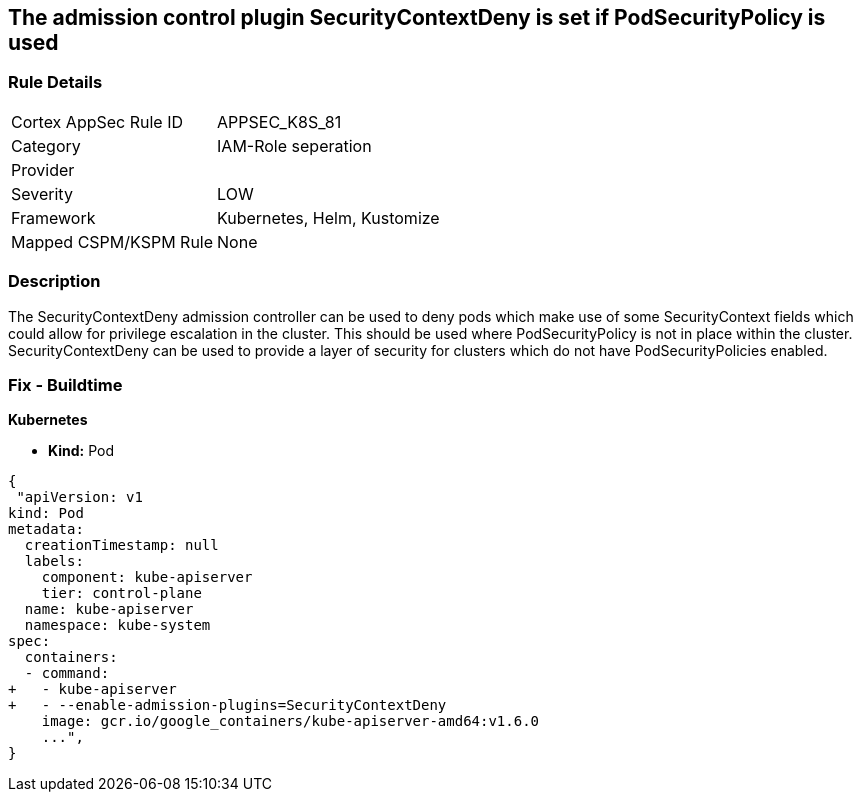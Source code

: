 == The admission control plugin SecurityContextDeny is set if PodSecurityPolicy is used
// Admission control plugin SecurityContextDeny is set if PodSecurityPolicy is used

=== Rule Details

[cols="1,3"]
|===
|Cortex AppSec Rule ID |APPSEC_K8S_81
|Category |IAM-Role seperation
|Provider |
|Severity |LOW
|Framework |Kubernetes, Helm, Kustomize
|Mapped CSPM/KSPM Rule |None
|===


=== Description 


The SecurityContextDeny admission controller can be used to deny pods which make use of some SecurityContext fields which could allow for privilege escalation in the cluster.
This should be used where PodSecurityPolicy is not in place within the cluster.
SecurityContextDeny can be used to provide a layer of security for clusters which do not have PodSecurityPolicies enabled.

=== Fix - Buildtime


*Kubernetes* 


* *Kind:* Pod


[source,yaml]
----
{
 "apiVersion: v1
kind: Pod
metadata:
  creationTimestamp: null
  labels:
    component: kube-apiserver
    tier: control-plane
  name: kube-apiserver
  namespace: kube-system
spec:
  containers:
  - command:
+   - kube-apiserver
+   - --enable-admission-plugins=SecurityContextDeny
    image: gcr.io/google_containers/kube-apiserver-amd64:v1.6.0
    ...",
}
----

